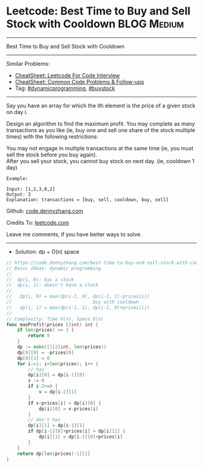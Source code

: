 * Leetcode: Best Time to Buy and Sell Stock with Cooldown       :BLOG:Medium:
#+STARTUP: showeverything
#+OPTIONS: toc:nil \n:t ^:nil creator:nil d:nil
:PROPERTIES:
:type:     dynamicprogramming, buystock
:END:
---------------------------------------------------------------------
Best Time to Buy and Sell Stock with Cooldown
---------------------------------------------------------------------
#+BEGIN_HTML
<a href="https://github.com/dennyzhang/code.dennyzhang.com/tree/master/problems/best-time-to-buy-and-sell-stock-with-cooldown"><img align="right" width="200" height="183" src="https://www.dennyzhang.com/wp-content/uploads/denny/watermark/github.png" /></a>
#+END_HTML
Similar Problems:
- [[https://cheatsheet.dennyzhang.com/cheatsheet-leetcode-A4][CheatSheet: Leetcode For Code Interview]]
- [[https://cheatsheet.dennyzhang.com/cheatsheet-followup-A4][CheatSheet: Common Code Problems & Follow-ups]]
- Tag: [[https://code.dennyzhang.com/review-dynamicprogramming][#dynamicprogramming]], [[https://code.dennyzhang.com/followup-buystock][#buystock]]
---------------------------------------------------------------------
Say you have an array for which the ith element is the price of a given stock on day i.

Design an algorithm to find the maximum profit. You may complete as many transactions as you like (ie, buy one and sell one share of the stock multiple times) with the following restrictions:

You may not engage in multiple transactions at the same time (ie, you must sell the stock before you buy again).
After you sell your stock, you cannot buy stock on next day. (ie, cooldown 1 day)
#+BEGIN_EXAMPLE
Example:

Input: [1,2,3,0,2]
Output: 3 
Explanation: transactions = [buy, sell, cooldown, buy, sell]
#+END_EXAMPLE

Github: [[https://github.com/dennyzhang/code.dennyzhang.com/tree/master/problems/best-time-to-buy-and-sell-stock-with-cooldown][code.dennyzhang.com]]

Credits To: [[https://leetcode.com/problems/best-time-to-buy-and-sell-stock-with-cooldown/description/][leetcode.com]]

Leave me comments, if you have better ways to solve.
---------------------------------------------------------------------
- Solution: dp + O(n) space

#+BEGIN_SRC go
// https://code.dennyzhang.com/best-time-to-buy-and-sell-stock-with-cooldown
// Basic Ideas: dynamic programming
//
//  dp(i, 0): has a stock
//  dp(i, 1): doesn't have a stock
//
//   dp(i, 0) = max(dp(i-1, 0), dp(i-2, 1)-prices[i]) 
//                              buy with cooldown
//   dp(i, 1) = max(dp(i-1, 1), dp(i-1, 0)+prices[i])
//
// Complexity: Time O(n), Space O(n)
func maxProfit(prices []int) int {
    if len(prices) <= 1 {
        return 0
    }
    dp := make([][2]int, len(prices))
    dp[0][0] = -prices[0]
    dp[0][1] = 0
    for i:=1; i<len(prices); i++ {
        // has
        dp[i][0] = dp[i-1][0]
        v := 0
        if i-2>=0 {
            v = dp[i-2][1]
        }
        if v-prices[i] > dp[i][0] {
            dp[i][0] = v-prices[i]
        }
        // don't has
        dp[i][1] = dp[i-1][1]
        if dp[i-1][0]+prices[i] > dp[i][1] {
            dp[i][1] = dp[i-1][0]+prices[i]
        }
    }
    return dp[len(prices)-1][1]
}
#+END_SRC

#+BEGIN_HTML
<div style="overflow: hidden;">
<div style="float: left; padding: 5px"> <a href="https://www.linkedin.com/in/dennyzhang001"><img src="https://www.dennyzhang.com/wp-content/uploads/sns/linkedin.png" alt="linkedin" /></a></div>
<div style="float: left; padding: 5px"><a href="https://github.com/dennyzhang"><img src="https://www.dennyzhang.com/wp-content/uploads/sns/github.png" alt="github" /></a></div>
<div style="float: left; padding: 5px"><a href="https://www.dennyzhang.com/slack" target="_blank" rel="nofollow"><img src="https://www.dennyzhang.com/wp-content/uploads/sns/slack.png" alt="slack"/></a></div>
</div>
#+END_HTML
